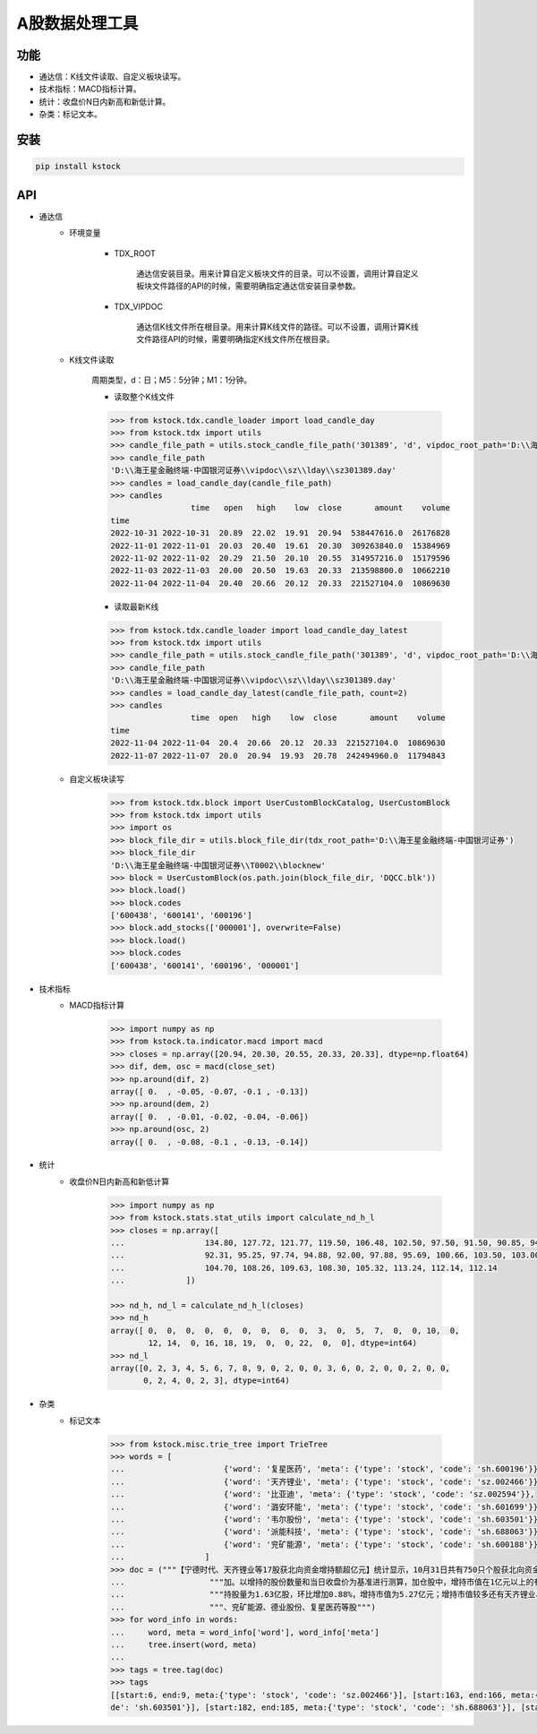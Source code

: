 A股数据处理工具
============================

功能
------
* 通达信：K线文件读取、自定义板块读写。
* 技术指标：MACD指标计算。
* 统计：收盘价N日内新高和新低计算。
* 杂类：标记文本。

安装
------

.. code-block:: bash

    pip install kstock

API
----

* 通达信
    * 环境变量

        - TDX_ROOT

            通达信安装目录。用来计算自定义板块文件的目录。可以不设置，调用计算自定义板块文件路径的API的时候，需要明确指定通达信安装目录参数。

        - TDX_VIPDOC

            通达信K线文件所在根目录。用来计算K线文件的路径。可以不设置，调用计算K线文件路径API的时候，需要明确指定K线文件所在根目录。

    * K线文件读取

        周期类型，d：日；M5：5分钟；M1：1分钟。

        * 读取整个K线文件
        .. code-block:: python

            >>> from kstock.tdx.candle_loader import load_candle_day
            >>> from kstock.tdx import utils
            >>> candle_file_path = utils.stock_candle_file_path('301389', 'd', vipdoc_root_path='D:\\海王星金融终端-中国银河证券\\vipdoc')
            >>> candle_file_path
            'D:\\海王星金融终端-中国银河证券\\vipdoc\\sz\\lday\\sz301389.day'
            >>> candles = load_candle_day(candle_file_path)
            >>> candles
                             time   open   high    low  close       amount    volume
            time
            2022-10-31 2022-10-31  20.89  22.02  19.91  20.94  538447616.0  26176828
            2022-11-01 2022-11-01  20.03  20.40  19.61  20.30  309263840.0  15384969
            2022-11-02 2022-11-02  20.29  21.50  20.10  20.55  314957216.0  15179596
            2022-11-03 2022-11-03  20.00  20.50  19.63  20.33  213598800.0  10662210
            2022-11-04 2022-11-04  20.40  20.66  20.12  20.33  221527104.0  10869630

        * 读取最新K线
        .. code-block:: python

            >>> from kstock.tdx.candle_loader import load_candle_day_latest
            >>> from kstock.tdx import utils
            >>> candle_file_path = utils.stock_candle_file_path('301389', 'd', vipdoc_root_path='D:\\海王星金融终端-中国银河证券\\vipdoc')
            >>> candle_file_path
            'D:\\海王星金融终端-中国银河证券\\vipdoc\\sz\\lday\\sz301389.day'
            >>> candles = load_candle_day_latest(candle_file_path, count=2)
            >>> candles
                             time  open   high    low  close       amount    volume
            time
            2022-11-04 2022-11-04  20.4  20.66  20.12  20.33  221527104.0  10869630
            2022-11-07 2022-11-07  20.0  20.94  19.93  20.78  242494960.0  11794843

    * 自定义板块读写

        .. code-block:: python

            >>> from kstock.tdx.block import UserCustomBlockCatalog, UserCustomBlock
            >>> from kstock.tdx import utils
            >>> import os
            >>> block_file_dir = utils.block_file_dir(tdx_root_path='D:\\海王星金融终端-中国银河证券')
            >>> block_file_dir
            'D:\\海王星金融终端-中国银河证券\\T0002\\blocknew'
            >>> block = UserCustomBlock(os.path.join(block_file_dir, 'DQCC.blk'))
            >>> block.load()
            >>> block.codes
            ['600438', '600141', '600196']
            >>> block.add_stocks(['000001'], overwrite=False)
            >>> block.load()
            >>> block.codes
            ['600438', '600141', '600196', '000001']

* 技术指标
    - MACD指标计算

        .. code-block:: python

            >>> import numpy as np
            >>> from kstock.ta.indicator.macd import macd
            >>> closes = np.array([20.94, 20.30, 20.55, 20.33, 20.33], dtype=np.float64)
            >>> dif, dem, osc = macd(close_set)
            >>> np.around(dif, 2)
            array([ 0.  , -0.05, -0.07, -0.1 , -0.13])
            >>> np.around(dem, 2)
            array([ 0.  , -0.01, -0.02, -0.04, -0.06])
            >>> np.around(osc, 2)
            array([ 0.  , -0.08, -0.1 , -0.13, -0.14])



* 统计
    * 收盘价N日内新高和新低计算

        .. code-block:: python

            >>> import numpy as np
            >>> from kstock.stats.stat_utils import calculate_nd_h_l
            >>> closes = np.array([
            ...                 134.80, 127.72, 121.77, 119.50, 106.48, 102.50, 97.50, 91.50, 90.85, 94.25,
            ...                 92.31, 95.25, 97.74, 94.88, 92.00, 97.88, 95.69, 100.66, 103.50, 103.00,
            ...                 104.70, 108.26, 109.63, 108.30, 105.32, 113.24, 112.14, 112.14
            ...             ])

            >>> nd_h, nd_l = calculate_nd_h_l(closes)
            >>> nd_h
            array([ 0,  0,  0,  0,  0,  0,  0,  0,  0,  3,  0,  5,  7,  0,  0, 10,  0,
                    12, 14,  0, 16, 18, 19,  0,  0, 22,  0,  0], dtype=int64)
            >>> nd_l
            array([0, 2, 3, 4, 5, 6, 7, 8, 9, 0, 2, 0, 0, 3, 6, 0, 2, 0, 0, 2, 0, 0,
                   0, 2, 4, 0, 2, 3], dtype=int64)



* 杂类
    * 标记文本

        .. code-block:: python

            >>> from kstock.misc.trie_tree import TrieTree
            >>> words = [
            ...                     {'word': '复星医药', 'meta': {'type': 'stock', 'code': 'sh.600196'}},
            ...                     {'word': '天齐锂业', 'meta': {'type': 'stock', 'code': 'sz.002466'}},
            ...                     {'word': '比亚迪', 'meta': {'type': 'stock', 'code': 'sz.002594'}},
            ...                     {'word': '潞安环能', 'meta': {'type': 'stock', 'code': 'sh.601699'}},
            ...                     {'word': '韦尔股份', 'meta': {'type': 'stock', 'code': 'sh.603501'}},
            ...                     {'word': '派能科技', 'meta': {'type': 'stock', 'code': 'sh.688063'}},
            ...                     {'word': '兖矿能源', 'meta': {'type': 'stock', 'code': 'sh.600188'}},
            ...                 ]
            >>> doc = ("""【宁德时代、天齐锂业等17股获北向资金增持额超亿元】统计显示，10月31日共有750只个股获北向资金持股量环比上一个交易日增"""
            ...                  """加。以增持的股份数量和当日收盘价为基准进行测算，加仓股中，增持市值在1亿元以上的有17只，增持市值最多的是宁德时代，最新"""
            ...                  """持股量为1.63亿股，环比增加0.88%，增持市值为5.27亿元；增持市值较多还有天齐锂业、比亚迪、潞安环能、韦尔股份、派能科技"""
            ...                  """、兖矿能源、德业股份、复星医药等股""")
            >>> for word_info in words:
            ...     word, meta = word_info['word'], word_info['meta']
            ...     tree.insert(word, meta)
            ...
            >>> tags = tree.tag(doc)
            >>> tags
            [[start:6, end:9, meta:{'type': 'stock', 'code': 'sz.002466'}], [start:163, end:166, meta:{'type': 'stock', 'code': 'sz.002466'}], [start:168, end:170, meta:{'type': 'stock', 'code': 'sz.002594'}], [start:172, end:175, meta:{'type': 'stock', 'code': 'sh.601699'}], [start:177, end:180, meta:{'type': 'stock', 'co
            de': 'sh.603501'}], [start:182, end:185, meta:{'type': 'stock', 'code': 'sh.688063'}], [start:187, end:190, meta:{'type': 'stock', 'code': 'sh.600188'}], [start:197, end:200, meta:{'type': 'stock', 'code': 'sh.600196'}]]

